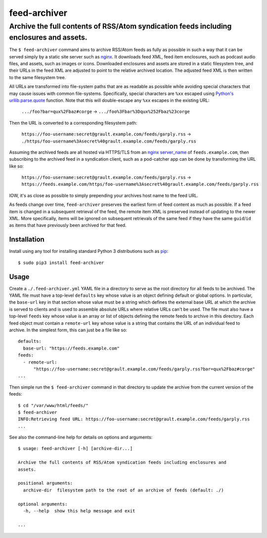 ########################################################################################
feed-archiver
########################################################################################
Archive the full contents of RSS/Atom syndication feeds including enclosures and assets.
****************************************************************************************

.. image:: https://github.com/rpatterson/feed-archiver/workflows/Run%20linter,%20tests%20and,%20and%20release/badge.svg

The ``$ feed-archiver`` command aims to archive RSS/Atom feeds as fully as possible in
such a way that it can be served simply by a static site server such as `nginx`_.  It
downloads feed XML, feed item enclosures, such as podcast audio files, and assets, such
as images or icons.  Downloaded enclosures and assets are stored in a static filesystem
tree, and their URLs in the feed XML are adjusted to point to the relative archived
location.  The adjusted feed XML is then written to the same filesystem tree.

All URLs are transformed into file-system paths that are as readable as possible while
avoiding special characters that may cause issues with common file-systems.
Specifically, special characters are ``%xx`` escaped using `Python's
urllib.parse.quote`_ function.  Note that this will double-escape any
``%xx`` escapes in the existing URL:

  ``.../foo?bar=qux%2Fbaz#corge`` -> ``.../foo%3Fbar%3Dqux%252Fbaz%23corge``

Then the URL is converted to a corresponding filesystem path:

  ``https://foo-username:secret@grault.example.com/feeds/garply.rss`` ->
  ``./https/foo-username%3Asecret%40grault.example.com/feeds/garply.rss``

Assuming the archived feeds are all hosted via HTTPS/TLS from an `nginx server_name`_ of
``feeds.example.com``, then subscribing to the archived feed in a syndication client,
such as a pod-catcher app can be done by transforming the URL like so:

  ``https://foo-username:secret@grault.example.com/feeds/garply.rss`` ->
  ``https://feeds.example.com/https/foo-username%3Asecret%40grault.example.com/feeds/garply.rss``

IOW, it's as close as possible to simply prepending your archives host name to the feed
URL.

As feeds change over time, ``feed-archiver`` preserves the earliest form of feed content
as much as possible.  If a feed item is changed in a subsequent retrieval of the feed,
the remote item XML is preserved instead of updating to the newer XML.  More
specifically, items will be ignored on subsequent retrievals of the same feed if they
have the same ``guid``/``id`` as items that have previously been archived for that feed.


************
Installation
************

Install using any tool for installing standard Python 3 distributions such as `pip`_::

  $ sudo pip3 install feed-archiver


*****
Usage
*****

Create a ``./.feed-archiver.yml`` YAML file in a directory to serve as the root
directory for all feeds to be archived.  The YAML file must have a top-level
``defaults`` key whose value is an object defining default or global options.  In
particular, the ``base-url`` key in that section whose value must be a string which
defines the external base URL at which the archive is served to clients and is used to
assemble absolute URLs where relative URLs can't be used.  The file must also have a
top-level ``feeds`` key whose value is an array or list of objects defining the remote
feeds to archive in this directory.  Each feed object must contain a ``remote-url`` key
whose value is a string that contains the URL of an individual feed to archive.  In the
simplest form, this can just be a file like so::

  defaults:
    base-url: "https://feeds.example.com"
  feeds:
    - remote-url:
	"https://foo-username:secret@grault.example.com/feeds/garply.rss?bar=qux%2Fbaz#corge"
  ...

Then simple run the ``$ feed-archiver`` command in that directory to update the archive
from the current version of the feeds::

  $ cd "/var/www/html/feeds/"
  $ feed-archiver
  INFO:Retrieving feed URL: https://foo-username:secret@grault.example.com/feeds/garply.rss
  ...

See also the command-line help for details on options and arguments::

  $ usage: feed-archiver [-h] [archive-dir...]

  Archive the full contents of RSS/Atom syndication feeds including enclosures and
  assets.

  positional arguments:
    archive-dir  filesystem path to the root of an archive of feeds (default: ./)

  optional arguments:
    -h, --help  show this help message and exit

  ...


.. _pip: https://pip.pypa.io/en/stable/installing/
.. _Python's urllib.parse.quote:
   https://docs.python.org/3/library/urllib.parse.html#urllib.parse.quote

.. _nginx: https://nginx.org/en/docs/
.. _nginx server_name: https://www.nginx.com/resources/wiki/start/topics/examples/server_blocks/
